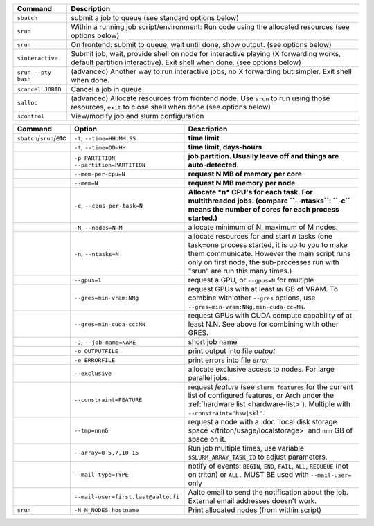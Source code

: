 .. csv-table::
   :header-rows: 1
   :delim: |

   Command                | Description
   ``sbatch``             | submit a job to queue (see standard options below)
   ``srun``               | Within a running job script/environment: Run code using the allocated resources (see options below)
   ``srun``               | On frontend: submit to queue, wait until done, show output. (see options below)
   ``sinteractive``       | Submit job, wait, provide shell on node for interactive playing (X forwarding works, default partition interactive).  Exit shell when done. (see options below)
   ``srun --pty bash``    | (advanced) Another way to run interactive jobs, no X forwarding but simpler.  Exit shell when done.
   ``scancel JOBID``      | Cancel a job in queue
   ``salloc``             | (advanced) Allocate resources from frontend node.  Use ``srun`` to run using those resources, ``exit`` to close shell when done (see options below)
   ``scontrol``           | View/modify job and slurm configuration


.. csv-table::
   :header-rows: 1
   :delim: !

   Command                  ! Option                         ! Description
   ``sbatch``/``srun``/etc  ! ``-t``, ``--time=HH:MM:SS``    ! **time limit**
                            ! ``-t``, ``--time=DD-HH``           ! **time limit, days-hours**
                            ! ``-p PARTITION``, ``--partition=PARTITION``  ! **job partition.  Usually leave off and things are auto-detected.**
                            ! ``--mem-per-cpu=N``            ! **request N MB of memory per core**
                            ! ``--mem=N``                    ! **request N MB memory per node**
                            ! ``-c``, ``--cpus-per-task=N``  ! **Allocate *n* CPU's for each task. For multithreaded jobs. (compare ``--ntasks``: ``-c`` means the number of cores for each process started.)**
                            ! ``-N``, ``--nodes=N-M``        ! allocate minimum of N, maximum of M nodes.
                            ! ``-n``, ``--ntasks=N``         ! allocate resources for and start *n* tasks (one task=one process started, it is up to you to make them communicate. However the main script runs only on first node, the sub-processes run with "srun" are run this many times.)
                            ! ``--gpus=1``                   ! request a GPU, or ``--gpus=N`` for multiple
                            ! ``--gres=min-vram:NNg``        ! request GPUs with at least ``NN`` GB of VRAM.  To combine with other ``--gres`` options, use ``--gres=min-vram:NNg,min-cuda-cc=NN``.
                            ! ``--gres=min-cuda-cc:NN``      ! request GPUs with CUDA compute capability of at least N.N.  See above for combining with other GRES.
                            ! ``-J``, ``--job-name=NAME``    ! short job name
                            ! ``-o OUTPUTFILE``              ! print output into file *output*
                            ! ``-e ERRORFILE``               ! print errors into file *error*
                            ! ``--exclusive``                ! allocate exclusive access to nodes.  For large parallel jobs.
                            ! ``--constraint=FEATURE``       ! request *feature* (see ``slurm features`` for the current list of configured features, or Arch under the :ref:`hardware list <hardware-list>`).  Multiple with ``--constraint="hsw|skl"``.
			    ! ``--tmp=nnnG``                 ! request a node with a :doc:`local disk storage space </triton/usage/localstorage>` and ``nnn`` GB of space on it.
                            ! ``--array=0-5,7,10-15``        ! Run job multiple times, use variable ``$SLURM_ARRAY_TASK_ID`` to adjust parameters.
                            ! ``--mail-type=TYPE``           ! notify of events: ``BEGIN``, ``END``, ``FAIL``, ``ALL``, ``REQUEUE`` (not on triton) or ``ALL.`` MUST BE used with ``--mail-user=`` only
                            ! ``--mail-user=first.last@aalto.fi`` ! Aalto email to send the notification about the job. External email addresses doesn't work.
   ``srun``                 ! ``-N N_NODES hostname``        ! Print allocated nodes (from within script)
